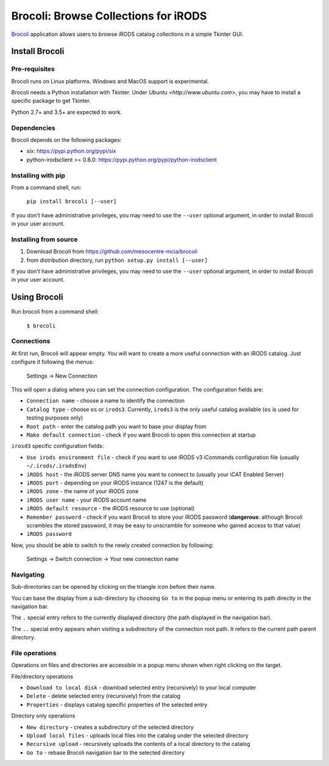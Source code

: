 Brocoli: Browse Collections for iRODS
======================================

Brocoli_ application allows users to browse iRODS catalog collections in a simple
Tkinter GUI.

.. _Brocoli: https://github.com/mesocentre-mcia/brocoli

Install Brocoli
---------------

Pre-requisites
^^^^^^^^^^^^^^

Brocoli runs on Linux platforms. Windows and MacOS support is experimental.

Brocoli needs a Python installation with Tkinter. Under
`Ubuntu <http://www.ubuntu.com>`, you may have to install a specific package to
get Tkinter.

Python 2.7+ and 3.5+ are expected to work.

Dependencies
^^^^^^^^^^^^

Brocoli depends on the following packages:

- six: https://pypi.python.org/pypi/six
- python-irodsclient >= 0.8.0: https://pypi.python.org/pypi/python-irodsclient

Installing with pip
^^^^^^^^^^^^^^^^^^^

From a command shell, run:

    ``pip install brocoli [--user]``

If you don't have administrative privileges, you may need to use the ``--user``
optional argument, in order to install Brocoli in your user account.

Installing from source
^^^^^^^^^^^^^^^^^^^^^^

#) Download Brocoli from https://github.com/mesocentre-mcia/brocoli
#) from distribution directory, run ``python setup.py install [--user]``

If you don't have administrative privileges, you may need to use the ``--user``
optional argument, in order to install Brocoli in your user account.

Using Brocoli
-------------

Run brocoli from a command shell:

    ``$ brocoli``

Connections
^^^^^^^^^^^

At first run, Brocoli will appear empty. You will want to create a more
useful connection with an iRODS catalog. Just configure it following the menus:

    Settings -> New Connection

This will open a dialog where you can set the connection configuration. The
configuration fields are:

* ``Connection name`` - choose a name to identify the connection
* ``Catalog type`` - choose ``os`` or ``irods3``. Currently, ``irods3`` is the
  only useful catalog available (``os`` is used for testing purposes only)
* ``Root path`` - enter the catalog path you want to base your display from
* ``Make default connection`` - check if you want Brocoli to open this
  connection at startup

``irosd3`` specific configuration fields:

* ``Use irods environment file`` - check if you want to use iRODS v3 iCommands
  configuration file (usually ``~/.irods/.irodsEnv``)
* ``iRODS host`` - the iRODS server DNS name you want to connect to (usually
  your iCAT Enabled Server)
* ``iRODS port`` - depending on your iRODS instance (1247 is the default)
* ``iRODS zone`` - the name of your iRODS zone
* ``iRODS user name`` - your iRODS account name
* ``iRODS default resource`` - the iRODS resource to use (optional)
* ``Remember password`` - check if you want Brocoli to store your iRODS password
  (**dangerous**: although Brocoli scrambles the stored password, it may be easy
  to unscramble for someone who gained access to that value)
* ``iRODS password``

Now, you should be able to switch to the newly created connection by following:

    Settings -> Switch connection -> Your new connection name

Navigating
^^^^^^^^^^

Sub-directories can be opened by clicking on the triangle icon before their
name.

You can base the display from a sub-directory by choosing ``Go to`` in the popup
menu or entering its path directly in the navigation bar.

The ``.`` special entry refers to the currently displayed directory (the path
displayed in the navigation bar).

The ``..`` special entry appears when visiting a subdirectory of the connection
root path. It refers to the current path parent directory.

File operations
^^^^^^^^^^^^^^^

Operations on files and directories are accessible in a popup menu shown when
right clicking on the target.

File/directory operations

* ``Download to local disk`` - download selected entry (recursively) to your
  local computer
* ``Delete`` - delete selected entry (recursively) from the catalog
* ``Properties`` - displays catalog specific properties of the selected entry

Directory only operations

* ``New directory`` - creates a subdirectory of the selected directory
* ``Upload local files`` - uploads local files into the catalog under the
  selected directory
* ``Recursive upload`` - recursively uploads the contents of a local directory
  to the catalog
* ``Go to`` - rebase Brocoli navigation bar to the selected directory
